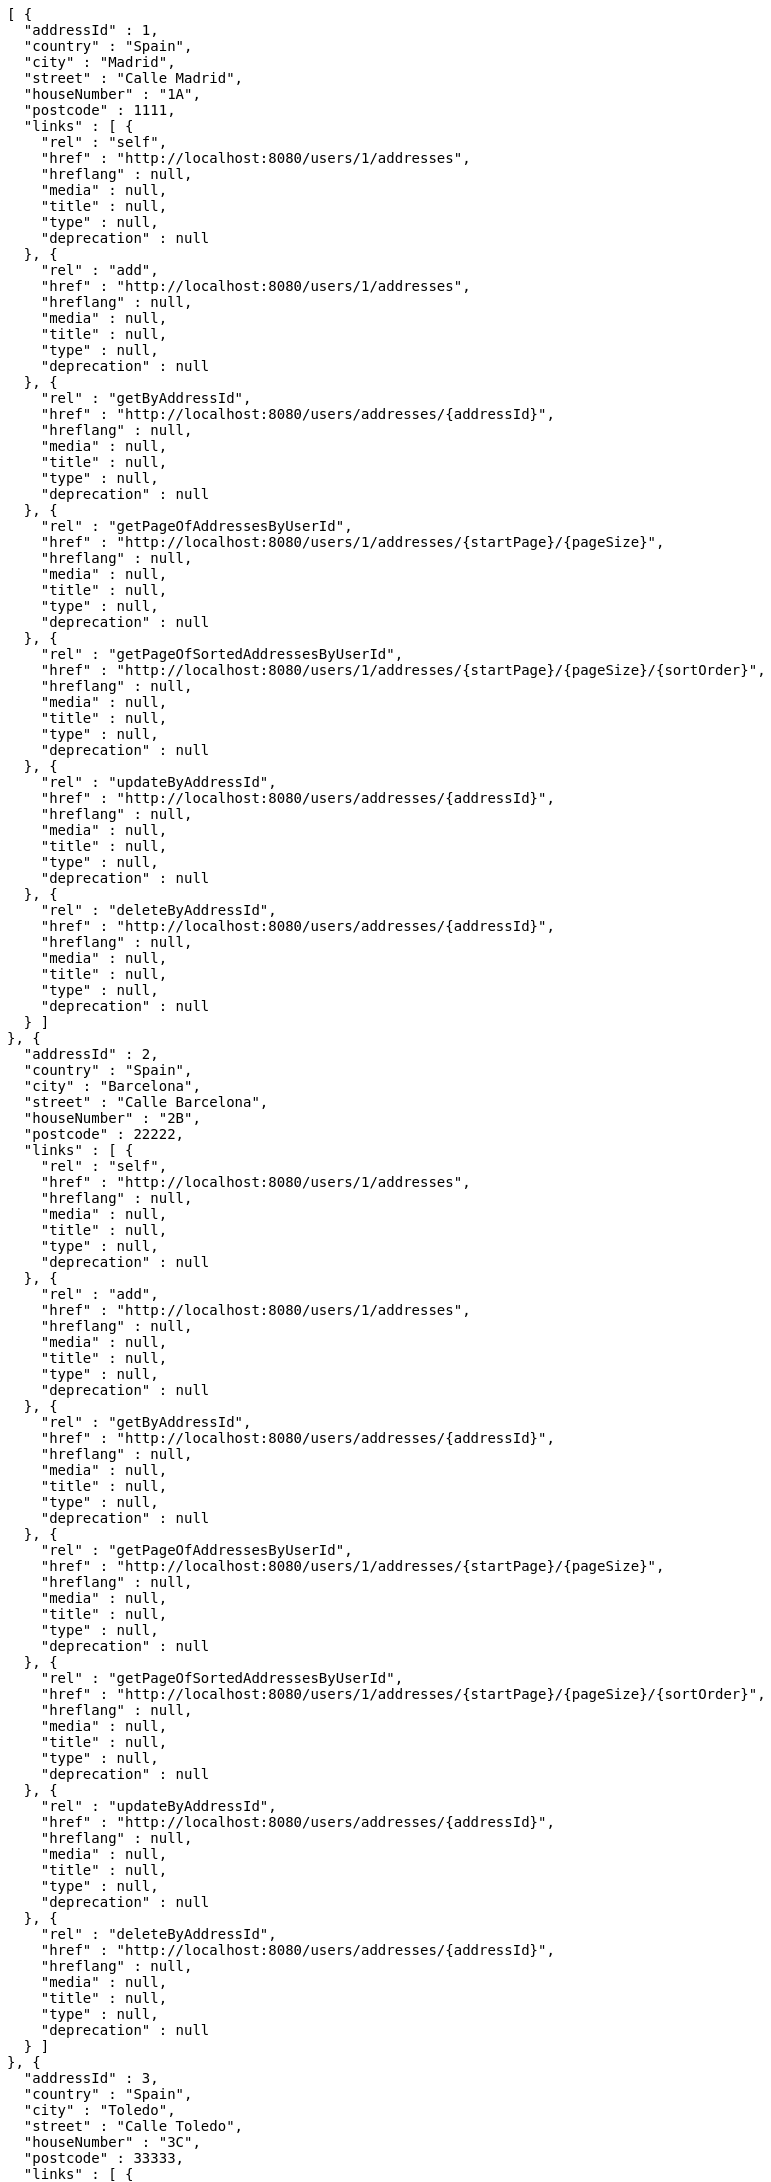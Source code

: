 [source,options="nowrap"]
----
[ {
  "addressId" : 1,
  "country" : "Spain",
  "city" : "Madrid",
  "street" : "Calle Madrid",
  "houseNumber" : "1A",
  "postcode" : 1111,
  "links" : [ {
    "rel" : "self",
    "href" : "http://localhost:8080/users/1/addresses",
    "hreflang" : null,
    "media" : null,
    "title" : null,
    "type" : null,
    "deprecation" : null
  }, {
    "rel" : "add",
    "href" : "http://localhost:8080/users/1/addresses",
    "hreflang" : null,
    "media" : null,
    "title" : null,
    "type" : null,
    "deprecation" : null
  }, {
    "rel" : "getByAddressId",
    "href" : "http://localhost:8080/users/addresses/{addressId}",
    "hreflang" : null,
    "media" : null,
    "title" : null,
    "type" : null,
    "deprecation" : null
  }, {
    "rel" : "getPageOfAddressesByUserId",
    "href" : "http://localhost:8080/users/1/addresses/{startPage}/{pageSize}",
    "hreflang" : null,
    "media" : null,
    "title" : null,
    "type" : null,
    "deprecation" : null
  }, {
    "rel" : "getPageOfSortedAddressesByUserId",
    "href" : "http://localhost:8080/users/1/addresses/{startPage}/{pageSize}/{sortOrder}",
    "hreflang" : null,
    "media" : null,
    "title" : null,
    "type" : null,
    "deprecation" : null
  }, {
    "rel" : "updateByAddressId",
    "href" : "http://localhost:8080/users/addresses/{addressId}",
    "hreflang" : null,
    "media" : null,
    "title" : null,
    "type" : null,
    "deprecation" : null
  }, {
    "rel" : "deleteByAddressId",
    "href" : "http://localhost:8080/users/addresses/{addressId}",
    "hreflang" : null,
    "media" : null,
    "title" : null,
    "type" : null,
    "deprecation" : null
  } ]
}, {
  "addressId" : 2,
  "country" : "Spain",
  "city" : "Barcelona",
  "street" : "Calle Barcelona",
  "houseNumber" : "2B",
  "postcode" : 22222,
  "links" : [ {
    "rel" : "self",
    "href" : "http://localhost:8080/users/1/addresses",
    "hreflang" : null,
    "media" : null,
    "title" : null,
    "type" : null,
    "deprecation" : null
  }, {
    "rel" : "add",
    "href" : "http://localhost:8080/users/1/addresses",
    "hreflang" : null,
    "media" : null,
    "title" : null,
    "type" : null,
    "deprecation" : null
  }, {
    "rel" : "getByAddressId",
    "href" : "http://localhost:8080/users/addresses/{addressId}",
    "hreflang" : null,
    "media" : null,
    "title" : null,
    "type" : null,
    "deprecation" : null
  }, {
    "rel" : "getPageOfAddressesByUserId",
    "href" : "http://localhost:8080/users/1/addresses/{startPage}/{pageSize}",
    "hreflang" : null,
    "media" : null,
    "title" : null,
    "type" : null,
    "deprecation" : null
  }, {
    "rel" : "getPageOfSortedAddressesByUserId",
    "href" : "http://localhost:8080/users/1/addresses/{startPage}/{pageSize}/{sortOrder}",
    "hreflang" : null,
    "media" : null,
    "title" : null,
    "type" : null,
    "deprecation" : null
  }, {
    "rel" : "updateByAddressId",
    "href" : "http://localhost:8080/users/addresses/{addressId}",
    "hreflang" : null,
    "media" : null,
    "title" : null,
    "type" : null,
    "deprecation" : null
  }, {
    "rel" : "deleteByAddressId",
    "href" : "http://localhost:8080/users/addresses/{addressId}",
    "hreflang" : null,
    "media" : null,
    "title" : null,
    "type" : null,
    "deprecation" : null
  } ]
}, {
  "addressId" : 3,
  "country" : "Spain",
  "city" : "Toledo",
  "street" : "Calle Toledo",
  "houseNumber" : "3C",
  "postcode" : 33333,
  "links" : [ {
    "rel" : "self",
    "href" : "http://localhost:8080/users/1/addresses",
    "hreflang" : null,
    "media" : null,
    "title" : null,
    "type" : null,
    "deprecation" : null
  }, {
    "rel" : "add",
    "href" : "http://localhost:8080/users/1/addresses",
    "hreflang" : null,
    "media" : null,
    "title" : null,
    "type" : null,
    "deprecation" : null
  }, {
    "rel" : "getByAddressId",
    "href" : "http://localhost:8080/users/addresses/{addressId}",
    "hreflang" : null,
    "media" : null,
    "title" : null,
    "type" : null,
    "deprecation" : null
  }, {
    "rel" : "getPageOfAddressesByUserId",
    "href" : "http://localhost:8080/users/1/addresses/{startPage}/{pageSize}",
    "hreflang" : null,
    "media" : null,
    "title" : null,
    "type" : null,
    "deprecation" : null
  }, {
    "rel" : "getPageOfSortedAddressesByUserId",
    "href" : "http://localhost:8080/users/1/addresses/{startPage}/{pageSize}/{sortOrder}",
    "hreflang" : null,
    "media" : null,
    "title" : null,
    "type" : null,
    "deprecation" : null
  }, {
    "rel" : "updateByAddressId",
    "href" : "http://localhost:8080/users/addresses/{addressId}",
    "hreflang" : null,
    "media" : null,
    "title" : null,
    "type" : null,
    "deprecation" : null
  }, {
    "rel" : "deleteByAddressId",
    "href" : "http://localhost:8080/users/addresses/{addressId}",
    "hreflang" : null,
    "media" : null,
    "title" : null,
    "type" : null,
    "deprecation" : null
  } ]
} ]
----